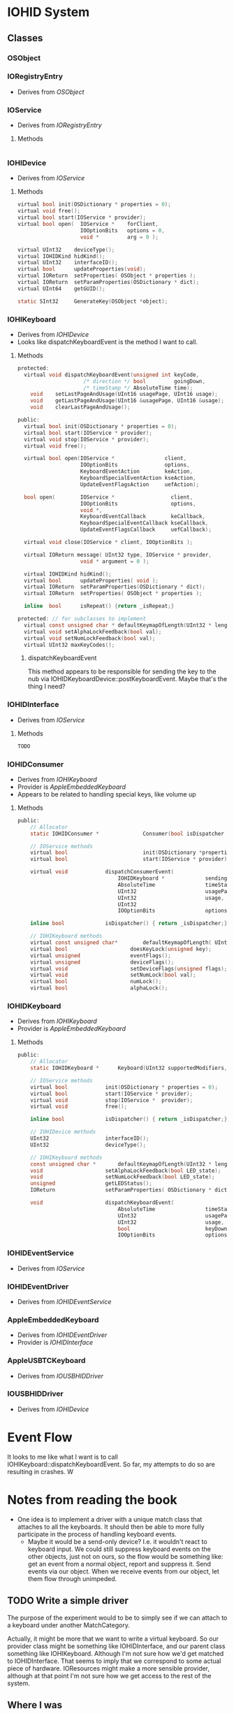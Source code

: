 * IOHID System

** Classes

*** OSObject

*** IORegistryEntry
- Derives from [[OSObject]]

*** IOService
- Derives from [[IORegistryEntry]]
**** Methods
#+begin_src c
#+end_src


*** IOHIDevice
- Derives from [[IOService]]
**** Methods
#+begin_src c
  virtual bool init(OSDictionary * properties = 0);
  virtual void free();
  virtual bool start(IOService * provider);
  virtual bool open(  IOService *    forClient,
                      IOOptionBits   options = 0,
                      void *         arg = 0 );

  virtual UInt32    deviceType();
  virtual IOHIDKind hidKind();
  virtual UInt32    interfaceID();
  virtual bool 	    updateProperties(void);
  virtual IOReturn  setProperties( OSObject * properties );
  virtual IOReturn  setParamProperties(OSDictionary * dict);
  virtual UInt64    getGUID();

  static SInt32		GenerateKey(OSObject *object);

#+end_src

*** IOHIKeyboard
- Derives from [[IOHIDevice]]
- Looks like dispatchKeyboardEvent is the method I want to call.
**** Methods
#+begin_src c
protected:
  virtual void dispatchKeyboardEvent(unsigned int keyCode,
                     /* direction */ bool         goingDown,
                     /* timeStamp */ AbsoluteTime time);
    void    setLastPageAndUsage(UInt16 usagePage, UInt16 usage);
    void    getLastPageAndUsage(UInt16 &usagePage, UInt16 &usage);
    void    clearLastPageAndUsage();

public:
  virtual bool init(OSDictionary * properties = 0);
  virtual bool start(IOService * provider);
  virtual void stop(IOService * provider);
  virtual void free();

  virtual bool open(IOService *                client,
                    IOOptionBits               options,
                    KeyboardEventAction        keAction,
                    KeyboardSpecialEventAction kseAction,
                    UpdateEventFlagsAction     uefAction);

  bool open(        IOService *                  client,
                    IOOptionBits                 options,
                    void *,
                    KeyboardEventCallback        keCallback,
                    KeyboardSpecialEventCallback kseCallback,
                    UpdateEventFlagsCallback     uefCallback);

  virtual void close(IOService * client, IOOptionBits );

  virtual IOReturn message( UInt32 type, IOService * provider,
                    void * argument = 0 );

  virtual IOHIDKind hidKind();
  virtual bool      updateProperties( void );
  virtual IOReturn  setParamProperties(OSDictionary * dict);
  virtual IOReturn  setProperties( OSObject * properties );

  inline  bool      isRepeat() {return _isRepeat;}

protected: // for subclasses to implement
  virtual const unsigned char * defaultKeymapOfLength(UInt32 * length);
  virtual void setAlphaLockFeedback(bool val);
  virtual void setNumLockFeedback(bool val);
  virtual UInt32 maxKeyCodes();
#+end_src
***** dispatchKeyboardEvent
This method appears to be responsible for sending the key to the nub
via IOHIDKeyboardDevice::postKeyboardEvent. Maybe that's the thing I need?
*** IOHIDInterface
- Derives from [[IOService]]
**** Methods
#+begin_src c
TODO
#+end_src

*** IOHIDConsumer
- Derives from [[IOHIKeyboard]]
- Provider is [[AppleEmbeddedKeyboard]]
- Appears to be related to handling special keys, like volume up
**** Methods
#+begin_src c
public:
    // Allocator
    static IOHIDConsumer *              Consumer(bool isDispatcher = false);

    // IOService methods
    virtual bool                        init(OSDictionary *properties=0);
    virtual bool                        start(IOService * provider);

    virtual void            dispatchConsumerEvent(
                                IOHIDKeyboard *             sendingkeyboardNub,
                                AbsoluteTime                timeStamp,
                                UInt32                      usagePage,
                                UInt32                      usage,
                                UInt32                                          value,
                                IOOptionBits                options = 0);

    inline bool             isDispatcher() { return _isDispatcher;};

    // IOHIKeyboard methods
    virtual const unsigned char*        defaultKeymapOfLength( UInt32 * length );
    virtual bool                    doesKeyLock(unsigned key);
    virtual unsigned                eventFlags();
    virtual unsigned                deviceFlags();
    virtual void                    setDeviceFlags(unsigned flags);
    virtual void                    setNumLock(bool val);
    virtual bool                    numLock();
    virtual bool                    alphaLock();

#+end_src

*** IOHIDKeyboard
- Derives from [[IOHIKeyboard]]
- Provider is [[AppleEmbeddedKeyboard]]
**** Methods
#+begin_src c
public:
    // Allocator
    static IOHIDKeyboard *      Keyboard(UInt32 supportedModifiers, bool isDispatcher = false);

    // IOService methods
    virtual bool            init(OSDictionary * properties = 0);
    virtual bool            start(IOService * provider);
    virtual void            stop(IOService *  provider);
    virtual void            free();

    inline bool             isDispatcher() { return _isDispatcher;};

    // IOHIDevice methods
    UInt32                  interfaceID();
    UInt32                  deviceType();

    // IOHIKeyboard methods
    const unsigned char *       defaultKeymapOfLength(UInt32 * length);
    void                    setAlphaLockFeedback(bool LED_state);
    void                    setNumLockFeedback(bool LED_state);
    unsigned                getLEDStatus();
    IOReturn                setParamProperties( OSDictionary * dict );

    void                    dispatchKeyboardEvent(
                                AbsoluteTime                timeStamp,
                                UInt32                      usagePage,
                                UInt32                      usage,
                                bool                        keyDown,
                                IOOptionBits                options = 0);

#+end_src

*** IOHIDEventService
- Derives from [[IOService]]

*** IOHIDEventDriver
- Derives from [[IOHIDEventService]]

*** AppleEmbeddedKeyboard
- Derives from [[IOHIDEventDriver]]
- Provider is [[IOHIDInterface]]

*** AppleUSBTCKeyboard
- Derives from [[IOUSBHIDDriver]]

*** IOUSBHIDDriver
- Derives from [[IOHIDevice]]


* Event Flow
It looks to me like what I want is to call
IOHIKeyboard::dispatchKeyboardEvent. So far, my attempts to do so are
resulting in crashes. W

* Notes from reading the book
- One idea is to implement a driver with a unique match class that
  attaches to all the keyboards. It should then be able to more fully
  participate in the process of handling keyboard events.
  - Maybe it would be a send-only device? I.e. it wouldn't react to
    keyboard input. We could still suppress keyboard events on the
    other objects, just not on ours, so the flow would be something
    like: get an event from a normal object, report and suppress it.
    Send events via our object. When we receive events from our
    object, let them flow through unimpeded.
** TODO Write a simple driver
The purpose of the experiment would to be to simply see if we can
attach to a keyboard under another MatchCategory.

Actually, it might be more that we want to write a virtual keyboard.
So our provider class might be something like IOHIDInterface, and our
parent class something like IOHIKeyboard. Although I'm not sure how
we'd get matched to IOHIDInterface. That seems to imply that we
correspond to some actual piece of hardware. IOResources might make a
more sensible provider, although at that point I'm not sure how we get
access to the rest of the system.

** Where I was
- Got a bit sidetracked from the book reading [[https://developer.apple.com/library/mac/#documentation/DeviceDrivers/Conceptual/HID/overview/overview.html][this]]
  - It's not clear whether this would help. I need to be able to
    *intercept* keyboard events, not just read them. And if I send
    them, they need to be sent in such a way that the sent events are
    not themselves intercepted.
